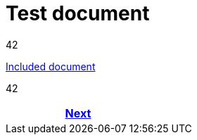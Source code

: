 = Test document



42

<<env_variables_include.adoc#,Included document>>

42

ifdef::backend-html5[]
++++
<div id="navigation">
++++
endif::[]
[frame=none, grid=none, cols="<.^,^.^,>.^"]
|===
|

|

|<<env_variables_include.adoc#,Next>>
|===
ifdef::backend-html5[]
++++
</div>
++++
endif::[]
